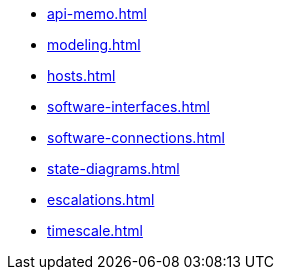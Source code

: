 * xref:api-memo.adoc[]
* xref:modeling.adoc[]
* xref:hosts.adoc[]
* xref:software-interfaces.adoc[]
* xref:software-connections.adoc[]
* xref:state-diagrams.adoc[]
* xref:escalations.adoc[]
* xref:timescale.adoc[]
